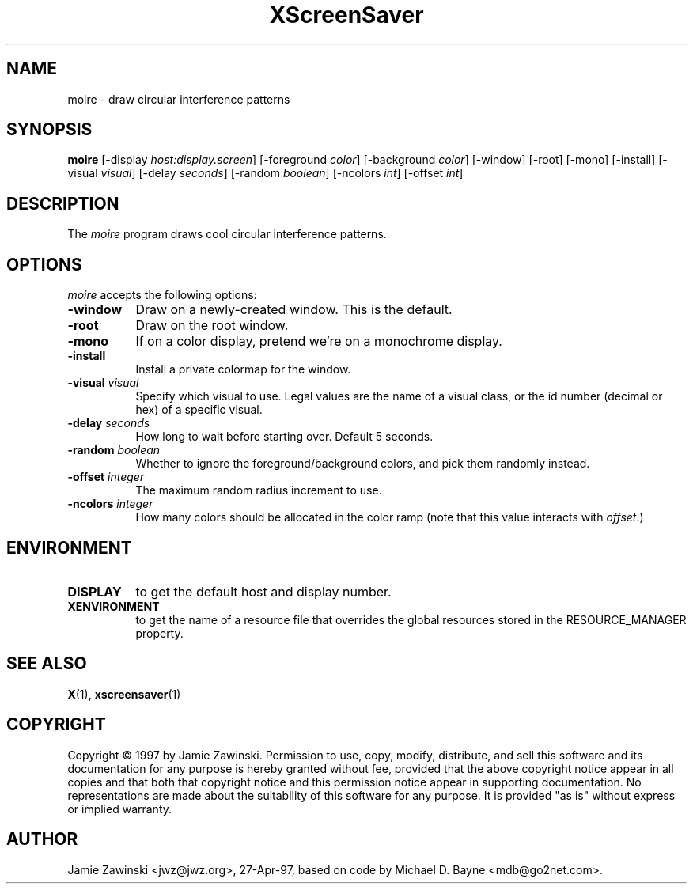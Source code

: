 .TH XScreenSaver 1 "27-Apr-97" "X Version 11"
.SH NAME
moire - draw circular interference patterns
.SH SYNOPSIS
.B moire
[\-display \fIhost:display.screen\fP] [\-foreground \fIcolor\fP] [\-background \fIcolor\fP] [\-window] [\-root] [\-mono] [\-install] [\-visual \fIvisual\fP] [\-delay \fIseconds\fP] [\-random \fIboolean\fP] [\-ncolors \fIint\fP] [\-offset \fIint\fP] 
.SH DESCRIPTION
The \fImoire\fP program draws cool circular interference patterns.
.SH OPTIONS
.I moire
accepts the following options:
.TP 8
.B \-window
Draw on a newly-created window.  This is the default.
.TP 8
.B \-root
Draw on the root window.
.TP 8
.B \-mono 
If on a color display, pretend we're on a monochrome display.
.TP 8
.B \-install
Install a private colormap for the window.
.TP 8
.B \-visual \fIvisual\fP
Specify which visual to use.  Legal values are the name of a visual class,
or the id number (decimal or hex) of a specific visual.
.TP 8
.B \-delay \fIseconds\fP
How long to wait before starting over.  Default 5 seconds.
.TP 8
.B \-random \fIboolean\fP
Whether to ignore the foreground/background colors, and pick them randomly
instead.
.TP 8
.B \-offset \fIinteger\fP
The maximum random radius increment to use.
.TP 8
.B \-ncolors \fIinteger\fP
How many colors should be allocated in the color ramp (note that this
value interacts with \fIoffset\fP.)
.SH ENVIRONMENT
.PP
.TP 8
.B DISPLAY
to get the default host and display number.
.TP 8
.B XENVIRONMENT
to get the name of a resource file that overrides the global resources
stored in the RESOURCE_MANAGER property.
.SH SEE ALSO
.BR X (1),
.BR xscreensaver (1)
.SH COPYRIGHT
Copyright \(co 1997 by Jamie Zawinski.  Permission to use, copy, modify, 
distribute, and sell this software and its documentation for any purpose is 
hereby granted without fee, provided that the above copyright notice appear 
in all copies and that both that copyright notice and this permission notice
appear in supporting documentation.  No representations are made about the 
suitability of this software for any purpose.  It is provided "as is" without
express or implied warranty.
.SH AUTHOR
Jamie Zawinski <jwz@jwz.org>, 27-Apr-97, based on code by
Michael D. Bayne <mdb@go2net.com>.
